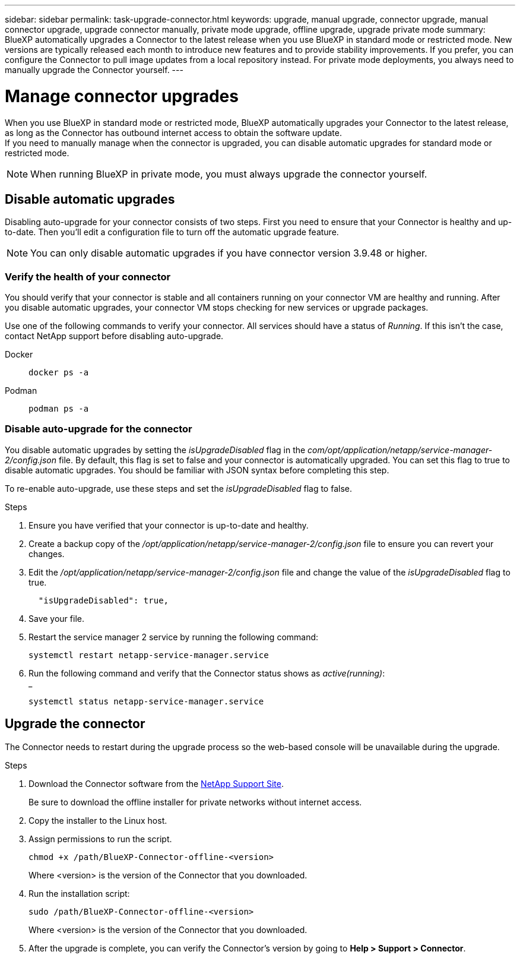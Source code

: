 ---
sidebar: sidebar
permalink: task-upgrade-connector.html
keywords: upgrade, manual upgrade, connector upgrade, manual connector upgrade, upgrade connector manually, private mode upgrade, offline upgrade, upgrade private mode
summary: BlueXP automatically upgrades a Connector to the latest release when you use BlueXP in standard mode or restricted mode. New versions are typically released each month to introduce new features and to provide stability improvements. If you prefer, you can configure the Connector to pull image updates from a local repository instead. For private mode deployments, you always need to manually upgrade the Connector yourself.
---

= Manage connector upgrades
:hardbreaks:
:nofooter:
:icons: font
:linkattrs:
:imagesdir: ./media/

[.lead]

When you use BlueXP in standard mode or restricted mode, BlueXP automatically upgrades your Connector to the latest release, as long as the Connector has outbound internet access to obtain the software update.
If you need to manually manage when the connector is upgraded, you can disable automatic upgrades for standard mode or restricted mode.

NOTE: When running BlueXP in private mode, you must always upgrade the connector yourself.



== Disable automatic upgrades


Disabling auto-upgrade for your connector consists of two steps. First you need to ensure that your Connector is healthy and up-to-date. Then you'll edit a configuration file to turn off the automatic upgrade feature.


NOTE: You can only disable automatic upgrades if you have connector version 3.9.48 or higher. 

=== Verify the health of your connector

You should verify that your connector is stable and all containers running on your connector VM are healthy and running. After you disable automatic upgrades, your connector VM stops checking for new services or upgrade packages. 

Use one of the following commands to verify your connector. All services should have a status of _Running_. If this isn't the case, contact NetApp support before disabling auto-upgrade.

Docker:: 
+
[source,cli]
docker ps -a

Podman:: 
+
[source,cli]
podman ps -a

=== Disable auto-upgrade for the connector

You disable automatic upgrades by setting the _isUpgradeDisabled_ flag in the _com/opt/application/netapp/service-manager-2/config.json_ file. By default, this flag is set to false and your connector is automatically upgraded. You can set this flag to true to disable automatic upgrades. You should be familiar with JSON syntax before completing this step. 

To re-enable auto-upgrade, use these steps and set the _isUpgradeDisabled_ flag to false.

.Steps

. Ensure you have verified that your connector is up-to-date and healthy.

. Create a backup copy of the _/opt/application/netapp/service-manager-2/config.json_ file to ensure you can revert your changes. 

. Edit the _/opt/application/netapp/service-manager-2/config.json_ file and change the value of the _isUpgradeDisabled_ flag to true.
+
[source.json]

  "isUpgradeDisabled": true,



. Save your file.

. Restart the service manager 2 service by running the following command:

+
[source,cli]
systemctl restart netapp-service-manager.service

. Run the following command and verify that the Connector status shows as _active(running)_:
_
+
[source,cli]
systemctl status netapp-service-manager.service



== Upgrade the connector

The Connector needs to restart during the upgrade process so the web-based console will be unavailable during the upgrade.

.Steps

. Download the Connector software from the https://mysupport.netapp.com/site/products/all/details/cloud-manager/downloads-tab[NetApp Support Site^].
+
Be sure to download the offline installer for private networks without internet access.

. Copy the installer to the Linux host.

. Assign permissions to run the script.
+
[source,cli]
chmod +x /path/BlueXP-Connector-offline-<version>
+
Where <version> is the version of the Connector that you downloaded.

. Run the installation script:
+
[source,cli]
sudo /path/BlueXP-Connector-offline-<version>
+
Where <version> is the version of the Connector that you downloaded.

. After the upgrade is complete, you can verify the Connector's version by going to *Help > Support > Connector*.

